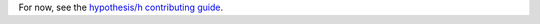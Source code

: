 For now, see the `hypothesis/h contributing guide <https://github.com/hypothesis/h/blob/master/CONTRIBUTING.rst>`_.
